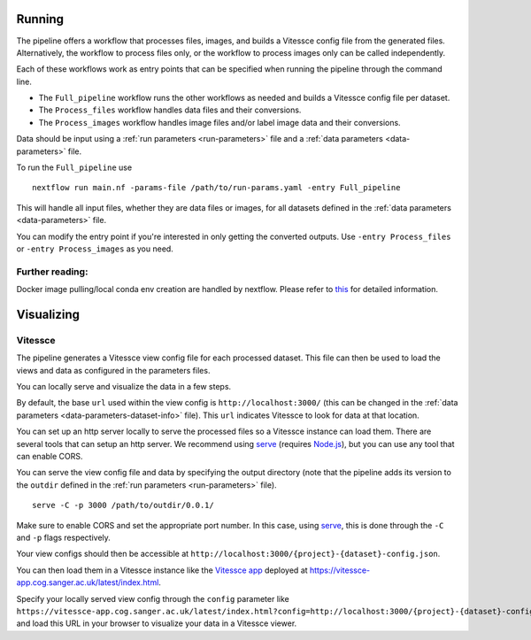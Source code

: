 .. _run:

Running
=======

The pipeline offers a workflow that processes files, images, and 
builds a Vitessce config file from the generated files.
Alternatively, the workflow to process files only, or the workflow to process images only  
can be called independently.

Each of these workflows work as entry points that can be specified when running the
pipeline through the command line.

- The ``Full_pipeline`` workflow runs the other workflows as needed and
  builds a Vitessce config file per dataset.
- The ``Process_files`` workflow handles data files and their conversions.
- The ``Process_images`` workflow handles image files and/or label image data and their conversions.

Data should be input using a :ref:`run parameters <run-parameters>` file 
and a :ref:`data parameters <data-parameters>` file.

To run the ``Full_pipeline`` use

::

   nextflow run main.nf -params-file /path/to/run-params.yaml -entry Full_pipeline

This will handle all input files, whether they are data files or images, for all datasets
defined in the :ref:`data parameters <data-parameters>` file.

You can modify the entry point if you're interested in only getting the converted outputs.
Use ``-entry Process_files`` or ``-entry Process_images`` as you need.

Further reading:
----------------

Docker image pulling/local conda env creation are handled by nextflow.
Please refer to
`this <https://www.nextflow.io/docs/latest/getstarted.html>`__ for
detailed information.


Visualizing
===========

Vitessce
--------

The pipeline generates a Vitessce view config file for each processed dataset.
This file can then be used to load the views and data as configured in the parameters files.

You can locally serve and visualize the data in a few steps.

By default, the base ``url`` used within the view config is ``http://localhost:3000/`` 
(this can be changed in the :ref:`data parameters <data-parameters-dataset-info>` file).
This ``url`` indicates Vitessce to look for data at that location.

You can set up an http server locally to serve the processed files so a Vitessce instance can load them.
There are several tools that can setup an http server.
We recommend using `serve <https://www.npmjs.com/package/serve>`__ (requires `Node.js <https://nodejs.org/en/>`__),
but you can use any tool that can enable CORS.

You can serve the view config file and data by specifying the output directory
(note that the pipeline adds its version to the ``outdir`` defined in the :ref:`run parameters <run-parameters>` file). 

::

   serve -C -p 3000 /path/to/outdir/0.0.1/

Make sure to enable CORS and set the appropriate port number.
In this case, using `serve <https://www.npmjs.com/package/serve>`__, this is done through the ``-C`` and ``-p`` flags respectively.

Your view configs should then be accessible at ``http://localhost:3000/{project}-{dataset}-config.json``.

You can then load them in a Vitessce instance like the `Vitessce app <https://github.com/haniffalab/vitessce-app>`__ 
deployed at `<https://vitessce-app.cog.sanger.ac.uk/latest/index.html>`__.

Specify your locally served view config through the ``config`` parameter like
``https://vitessce-app.cog.sanger.ac.uk/latest/index.html?config=http://localhost:3000/{project}-{dataset}-config.json``
and load this URL in your browser to visualize your data in a Vitessce viewer.